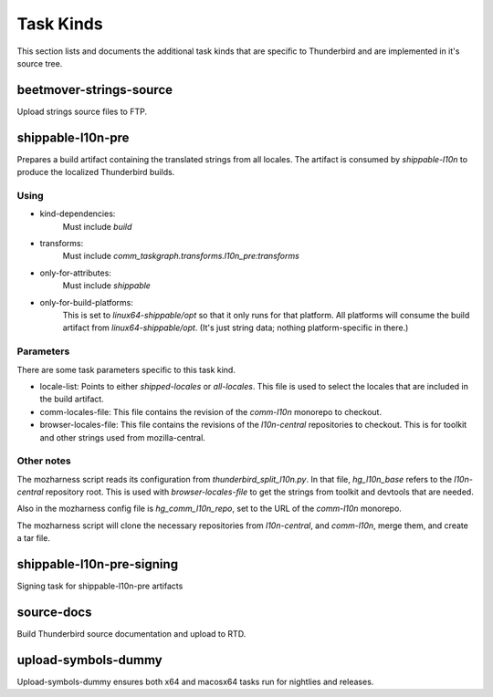 Task Kinds
==========

This section lists and documents the additional task kinds that are specific
to Thunderbird and are implemented in it's source tree.

beetmover-strings-source
------------------------

Upload strings source files to FTP.


shippable-l10n-pre
------------------
Prepares a build artifact containing the translated strings from all locales.
The artifact is consumed by `shippable-l10n` to produce the localized
Thunderbird builds.

Using
.....

- kind-dependencies:
    Must include `build`
- transforms:
    Must include `comm_taskgraph.transforms.l10n_pre:transforms`
- only-for-attributes:
    Must include `shippable`
- only-for-build-platforms:
    This is set to `linux64-shippable/opt` so that it only runs for that
    platform. All platforms will consume the build artifact from
    `linux64-shippable/opt`. (It's just string data; nothing platform-specific
    in there.)

Parameters
..........

There are some task parameters specific to this task kind.

- locale-list:
  Points to either `shipped-locales` or `all-locales`. This file is used to
  select the locales that are included in the build artifact.
- comm-locales-file:
  This file contains the revision of the `comm-l10n` monorepo to checkout.
- browser-locales-file:
  This file contains the revisions of the `l10n-central` repositories to checkout.
  This is for toolkit and other strings used from mozilla-central.

Other notes
...........

The mozharness script reads its configuration from `thunderbird_split_l10n.py`.
In that file, `hg_l10n_base` refers to the `l10n-central` repository root.
This is used with `browser-locales-file` to get the strings from toolkit and
devtools that are needed.

Also in the mozharness config file is `hg_comm_l10n_repo`, set to the URL of
the `comm-l10n` monorepo.

The mozharness script will clone the necessary repositories from `l10n-central`,
and `comm-l10n`, merge them, and create a tar file.


shippable-l10n-pre-signing
--------------------------

Signing task for shippable-l10n-pre artifacts


source-docs
-----------

Build Thunderbird source documentation and upload to RTD.


upload-symbols-dummy
--------------------

Upload-symbols-dummy ensures both x64 and macosx64 tasks run for nightlies and releases.
